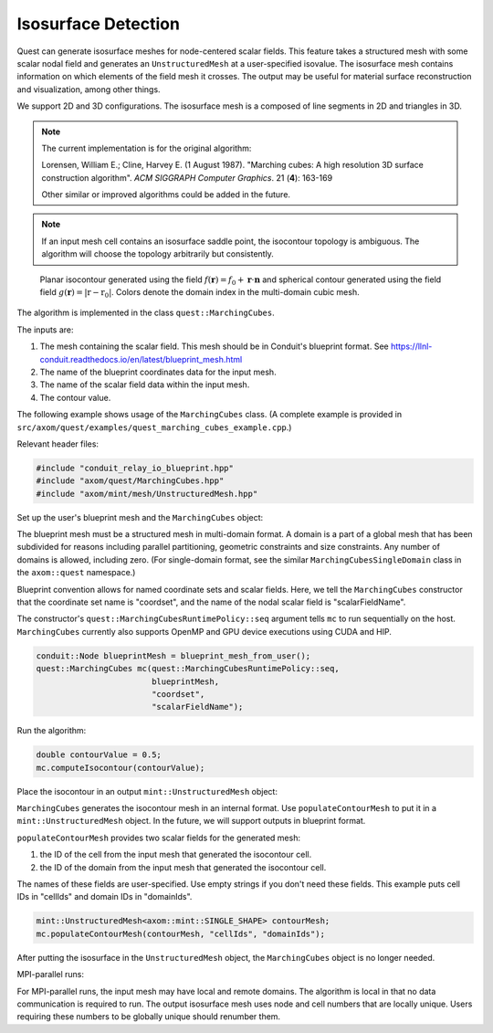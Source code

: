 .. ## Copyright (c) 2017-2023, Lawrence Livermore National Security, LLC and
.. ## other Axom Project Developers. See the top-level LICENSE file for details.
.. ##
.. ## SPDX-License-Identifier: (BSD-3-Clause)

.. _isosurface-detection:

********************
Isosurface Detection
********************

Quest can generate isosurface meshes for node-centered scalar fields.
This feature takes a structured mesh with some scalar nodal field and
generates an ``UnstructuredMesh`` at a user-specified isovalue.  The
isosurface mesh contains information on which elements of the field
mesh it crosses.  The output may be useful for material surface
reconstruction and visualization, among other things.

We support 2D and 3D configurations.  The isosurface mesh is a
composed of line segments in 2D and triangles in 3D.

.. Note::

   The current implementation is for the original algorithm:

   Lorensen, William E.; Cline, Harvey E. (1 August 1987).
   "Marching cubes: A high resolution 3D surface construction algorithm".
   *ACM SIGGRAPH Computer Graphics*. 21 (**4**): 163-169

   Other similar or improved algorithms could be added in the future.

.. Note::

   If an input mesh cell contains an isosurface saddle point, the
   isocontour topology is ambiguous.  The algorithm will choose
   the topology arbitrarily but consistently.

.. figure:: figs/planar_and_spherical_isosurfaces.png
   :width: 400px

   Planar isocontour generated using the field :math:`f(\mathbf{r}) =
   f_0 + \mathbf{r} \cdot \mathbf{n}` and spherical contour generated
   using the field field :math:`g(\mathbf{r}) = |\textbf{r} -
   \textbf{r}_0|`.  Colors denote the domain index in the multi-domain
   cubic mesh.

The algorithm is implemented in the class ``quest::MarchingCubes``.

The inputs are:

#. The mesh containing the scalar field.  This mesh should be in
   Conduit's blueprint format.  See
   https://llnl-conduit.readthedocs.io/en/latest/blueprint_mesh.html
#. The name of the blueprint coordinates data for the input mesh.
#. The name of the scalar field data within the input mesh.
#. The contour value.

The following example shows usage of the ``MarchingCubes`` class.
(A complete example is provided in
``src/axom/quest/examples/quest_marching_cubes_example.cpp``.)

Relevant header files:

.. sourcecode:: C++

   #include "conduit_relay_io_blueprint.hpp"
   #include "axom/quest/MarchingCubes.hpp"
   #include "axom/mint/mesh/UnstructuredMesh.hpp"

Set up the user's blueprint mesh and the ``MarchingCubes`` object:

The blueprint mesh must be a structured mesh in multi-domain format.
A domain is a part of a global mesh that has been subdivided for
reasons including parallel partitioning, geometric constraints and
size constraints.  Any number of domains is allowed, including zero.
(For single-domain format, see the similar
``MarchingCubesSingleDomain`` class in the ``axom::quest`` namespace.)

Blueprint convention allows for named coordinate sets and scalar
fields.  Here, we tell the ``MarchingCubes`` constructor that the
coordinate set name is "coordset", and the name of the nodal scalar
field is "scalarFieldName".

The constructor's ``quest::MarchingCubesRuntimePolicy::seq`` argument
tells ``mc`` to run sequentially on the host.  ``MarchingCubes``
currently also supports OpenMP and GPU device executions using CUDA
and HIP.

.. sourcecode:: C++

   conduit::Node blueprintMesh = blueprint_mesh_from_user();
   quest::MarchingCubes mc(quest::MarchingCubesRuntimePolicy::seq,
                           blueprintMesh,
                           "coordset",
                           "scalarFieldName");

Run the algorithm:

.. sourcecode:: C++

   double contourValue = 0.5;
   mc.computeIsocontour(contourValue);

Place the isocontour in an output ``mint::UnstructuredMesh`` object:

``MarchingCubes`` generates the isocontour mesh in an internal format.
Use ``populateContourMesh`` to put it in a ``mint::UnstructuredMesh``
object.  In the future, we will support outputs in blueprint format.

``populateContourMesh`` provides two scalar fields for the generated
mesh:

#. the ID of the cell from the input mesh that generated the
   isocontour cell.
#. the ID of the domain from the input mesh that generated the
   isocontour cell.

The names of these fields are user-specified.  Use empty strings if
you don't need these fields.  This example puts cell IDs in
"cellIds" and domain IDs in "domainIds".

.. sourcecode:: C++

   mint::UnstructuredMesh<axom::mint::SINGLE_SHAPE> contourMesh;
   mc.populateContourMesh(contourMesh, "cellIds", "domainIds");

After putting the isosurface in the ``UnstructuredMesh`` object,
the ``MarchingCubes`` object is no longer needed.

MPI-parallel runs:

For MPI-parallel runs, the input mesh may have local and remote
domains.  The algorithm is local in that no data communication is
required to run.  The output isosurface mesh uses node and cell
numbers that are locally unique.  Users requiring these numbers to be
globally unique should renumber them.
